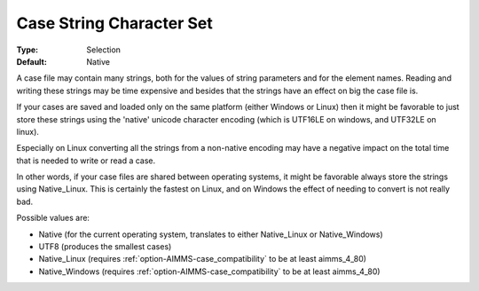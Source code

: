 

.. _option-AIMMS-case_string_character_set:


Case String Character Set
=========================



:Type:	Selection	
:Default:	Native



A case file may contain many strings, both for the values of string parameters and for the element names. Reading and writing these strings may be time expensive and besides that the strings have an effect on big the case file is.	

If your cases are saved and loaded only on the same platform (either Windows or Linux) then it might be favorable to just store these strings using the 'native' unicode character encoding (which is UTF16LE on windows, and UTF32LE on linux). 

Especially on Linux converting all the strings from a non-native encoding may have a negative impact on the total time that is needed to write or read a case.

In other words, if your case files are shared between operating systems, it might be favorable always store the strings using Native_Linux. This is certainly the fastest on Linux, and on Windows the effect of needing to convert is not really bad.



Possible values are:

*	Native (for the current operating system, translates to either Native_Linux or Native_Windows)
*	UTF8 (produces the smallest cases)
*	Native_Linux (requires :ref:`option-AIMMS-case_compatibility`  to be at least aimms_4_80)
*	Native_Windows (requires :ref:`option-AIMMS-case_compatibility`  to be at least aimms_4_80)
